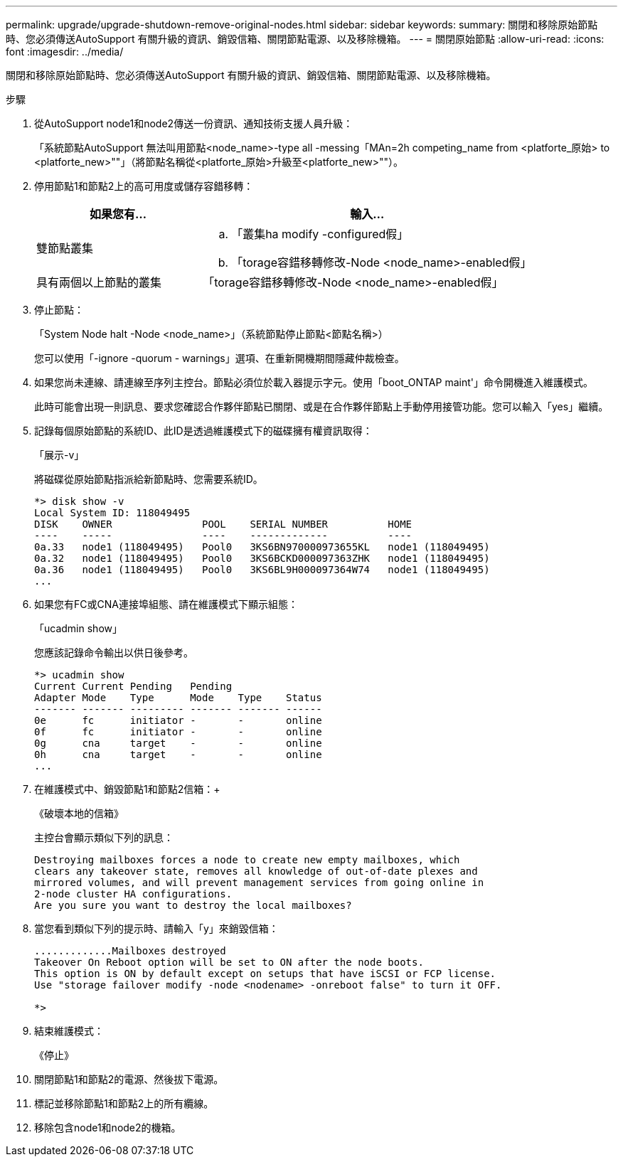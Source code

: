 ---
permalink: upgrade/upgrade-shutdown-remove-original-nodes.html 
sidebar: sidebar 
keywords:  
summary: 關閉和移除原始節點時、您必須傳送AutoSupport 有關升級的資訊、銷毀信箱、關閉節點電源、以及移除機箱。 
---
= 關閉原始節點
:allow-uri-read: 
:icons: font
:imagesdir: ../media/


[role="lead"]
關閉和移除原始節點時、您必須傳送AutoSupport 有關升級的資訊、銷毀信箱、關閉節點電源、以及移除機箱。

.步驟
. 從AutoSupport node1和node2傳送一份資訊、通知技術支援人員升級：
+
「系統節點AutoSupport 無法叫用節點<node_name>-type all -messing「MAn=2h competing_name from <platforte_原始> to <platforte_new>""」（將節點名稱從<platforte_原始>升級至<platforte_new>""）。

. 停用節點1和節點2上的高可用度或儲存容錯移轉：
+
[cols="1,2"]
|===
| 如果您有... | 輸入... 


 a| 
雙節點叢集
 a| 
.. 「叢集ha modify -configured假」
.. 「torage容錯移轉修改-Node <node_name>-enabled假」




 a| 
具有兩個以上節點的叢集
 a| 
「torage容錯移轉修改-Node <node_name>-enabled假」

|===
. 停止節點：
+
「System Node halt -Node <node_name>」（系統節點停止節點<節點名稱>）

+
您可以使用「-ignore -quorum - warnings」選項、在重新開機期間隱藏仲裁檢查。

. 如果您尚未連線、請連線至序列主控台。節點必須位於載入器提示字元。使用「boot_ONTAP maint'」命令開機進入維護模式。
+
此時可能會出現一則訊息、要求您確認合作夥伴節點已關閉、或是在合作夥伴節點上手動停用接管功能。您可以輸入「yes」繼續。

. [[shute_node_step5]]記錄每個原始節點的系統ID、此ID是透過維護模式下的磁碟擁有權資訊取得：
+
「展示-v」

+
將磁碟從原始節點指派給新節點時、您需要系統ID。

+
[listing]
----
*> disk show -v
Local System ID: 118049495
DISK    OWNER               POOL    SERIAL NUMBER          HOME
----    -----               ----    -------------          ----
0a.33   node1 (118049495)   Pool0   3KS6BN970000973655KL   node1 (118049495)
0a.32   node1 (118049495)   Pool0   3KS6BCKD000097363ZHK   node1 (118049495)
0a.36   node1 (118049495)   Pool0   3KS6BL9H000097364W74   node1 (118049495)
...
----
. 如果您有FC或CNA連接埠組態、請在維護模式下顯示組態：
+
「ucadmin show」

+
您應該記錄命令輸出以供日後參考。

+
[listing]
----
*> ucadmin show
Current Current Pending   Pending
Adapter Mode    Type      Mode    Type    Status
------- ------- --------- ------- ------- ------
0e      fc      initiator -       -       online
0f      fc      initiator -       -       online
0g      cna     target    -       -       online
0h      cna     target    -       -       online
...
----
. 在維護模式中、銷毀節點1和節點2信箱：+
+
《破壞本地的信箱》

+
主控台會顯示類似下列的訊息：

+
[listing]
----
Destroying mailboxes forces a node to create new empty mailboxes, which
clears any takeover state, removes all knowledge of out-of-date plexes and
mirrored volumes, and will prevent management services from going online in
2-node cluster HA configurations.
Are you sure you want to destroy the local mailboxes?
----
. 當您看到類似下列的提示時、請輸入「y」來銷毀信箱：
+
[listing]
----
.............Mailboxes destroyed
Takeover On Reboot option will be set to ON after the node boots.
This option is ON by default except on setups that have iSCSI or FCP license.
Use "storage failover modify -node <nodename> -onreboot false" to turn it OFF.

*>
----
. 結束維護模式：
+
《停止》

. 關閉節點1和節點2的電源、然後拔下電源。
. 標記並移除節點1和節點2上的所有纜線。
. 移除包含node1和node2的機箱。

